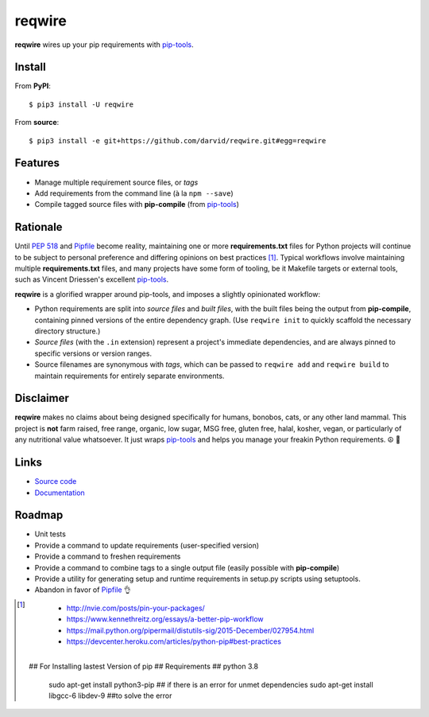 reqwire
=======

.. image:: https://api.codacy.com/project/badge/Grade/1130364b44eb4fddb0091e060f84351a
   :alt: Codacy Badge
   :target: https://www.codacy.com/app/darvid/reqwire?utm_source=github.com&utm_medium=referral&utm_content=darvid/reqwire&utm_campaign=badger

.. image:: https://img.shields.io/pypi/v/reqwire.svg
   :target: https://pypi.python.org/pypi/reqwire

.. image:: https://img.shields.io/pypi/pyversions/reqwire.svg
   :target: https://pypi.python.org/pypi/reqwire

.. image:: https://travis-ci.org/darvid/reqwire.svg?branch=master
   :target: https://travis-ci.org/darvid/reqwire

.. image:: https://img.shields.io/coveralls/darvid/reqwire.svg
   :target: https://coveralls.io/github/darvid/reqwire

.. image:: https://badges.gitter.im/python-reqwire/Lobby.svg
   :alt: Join the chat at https://gitter.im/python-reqwire/Lobby
   :target: https://gitter.im/python-reqwire/Lobby?utm_source=badge&utm_medium=badge&utm_campaign=pr-badge&utm_content=badge

**reqwire** wires up your pip requirements with `pip-tools`_.

.. image:: https://asciinema.org/a/97035.png
   :align: center
   :target: https://asciinema.org/a/97035
  

Install
-------

From **PyPI**::

    $ pip3 install -U reqwire

From **source**::

    $ pip3 install -e git+https://github.com/darvid/reqwire.git#egg=reqwire

Features
--------

* Manage multiple requirement source files, or *tags*
* Add requirements from the command line (à la ``npm --save``)
* Compile tagged source files with **pip-compile** (from `pip-tools`_)

Rationale
---------

Until `PEP 518`_ and `Pipfile`_ become reality, maintaining one or more
**requirements.txt** files for Python projects will continue to be
subject to personal preference and differing opinions on best practices
[#]_. Typical workflows involve maintaining multiple
**requirements.txt** files, and many projects have some form of tooling,
be it Makefile targets or external tools, such as Vincent Driessen's
excellent `pip-tools`_.

**reqwire** is a glorified wrapper around pip-tools, and imposes a
slightly opinionated workflow:

* Python requirements are split into *source files* and *built files*,
  with the built files being the output from **pip-compile**, containing
  pinned versions of the entire dependency graph. (Use ``reqwire init``
  to quickly scaffold the necessary directory structure.)
* *Source files* (with the ``.in`` extension) represent a project's
  immediate dependencies, and are always pinned to specific versions or
  version ranges.
* Source filenames are synonymous with *tags*, which can be passed to
  ``reqwire add`` and ``reqwire build`` to maintain requirements for
  entirely separate environments.


Disclaimer
----------

**reqwire** makes no claims about being designed specifically for
humans, bonobos, cats, or any other land mammal. This project is **not**
farm raised, free range, organic, low sugar, MSG free, gluten free,
halal, kosher, vegan, or particularly of any nutritional value
whatsoever. It just wraps `pip-tools`_ and helps you manage your freakin
Python requirements. ☮ 🌈


Links
-----

* `Source code <https://github.com/darvid/reqwire>`_
* `Documentation <http://reqwire.rtfd.io>`_


Roadmap
-------

* Unit tests
* Provide a command to update requirements (user-specified version)
* Provide a command to freshen requirements
* Provide a command to combine tags to a single output file
  (easily possible with **pip-compile**)
* Provide a utility for generating setup and runtime requirements in
  setup.py scripts using setuptools.
* Abandon in favor of `Pipfile`_ 👌


.. _pip-tools: https://github.com/nvie/pip-tools
.. _PEP 518: https://www.python.org/dev/peps/pep-0518/
.. _Pipfile: https://github.com/pypa/pipfile

.. [#]

	- http://nvie.com/posts/pin-your-packages/
	- https://www.kennethreitz.org/essays/a-better-pip-workflow
	- https://mail.python.org/pipermail/distutils-sig/2015-December/027954.html
	- https://devcenter.heroku.com/articles/python-pip#best-practices
 
 
 ## For Installing lastest Version of pip 
 ## Requirements 
 ## python 3.8
    sudo apt-get install python3-pip
    ## if there is an error for unmet dependencies
    sudo apt-get install libgcc-6 libdev-9 
    ##to solve the error
